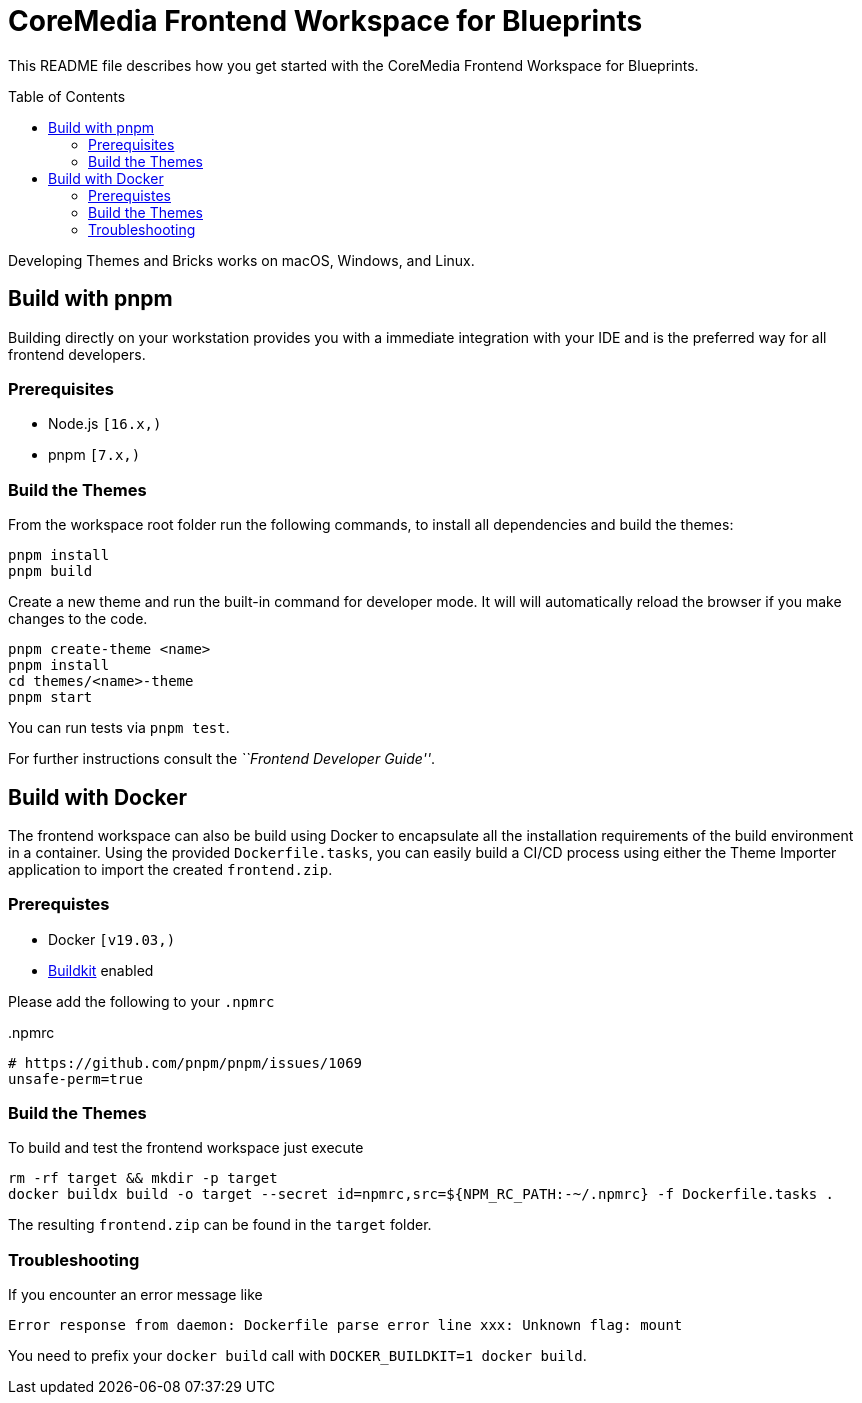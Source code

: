 :toc: macro
:toclevels: 2
= CoreMedia Frontend Workspace for Blueprints

This README file describes how you get started with the CoreMedia Frontend Workspace for Blueprints.

toc::[]


Developing Themes and Bricks works on macOS, Windows, and Linux.

== Build with pnpm

Building directly on your workstation provides you with a immediate integration with your IDE and
is the preferred way for all frontend developers.

=== Prerequisites
* Node.js `[16.x,)`
* pnpm `[7.x,)`

=== Build the Themes

From the workspace root folder run the following commands, to install all dependencies and build the themes:

[source,sh]
----
pnpm install
pnpm build
----

Create a new theme and run the built-in command for developer mode. It will will automatically reload the browser if you make changes to the code.

[source,sh]
----
pnpm create-theme <name>
pnpm install
cd themes/<name>-theme
pnpm start
----

You can run tests via `pnpm test`.

For further instructions consult the _``Frontend Developer Guide''_.

== Build with Docker

The frontend workspace can also be build using Docker to encapsulate all the installation requirements of the build environment in a container. Using the provided `Dockerfile.tasks`, you can easily build a CI/CD process using either the Theme Importer application to import the created `frontend.zip`.

=== Prerequistes

* Docker `[v19.03,)`
* https://docs.docker.com/develop/develop-images/build_enhancements/[Buildkit] enabled

Please add the following to your `.npmrc`

..npmrc
----
# https://github.com/pnpm/pnpm/issues/1069
unsafe-perm=true
----

=== Build the Themes

To build and test the frontend workspace just execute

[source,bash]
----
rm -rf target && mkdir -p target
docker buildx build -o target --secret id=npmrc,src=${NPM_RC_PATH:-~/.npmrc} -f Dockerfile.tasks .
----

The resulting `frontend.zip` can be found in the `target` folder.


=== Troubleshooting

If you encounter an error message like

----
Error response from daemon: Dockerfile parse error line xxx: Unknown flag: mount
----

You need to prefix your `docker build` call with `DOCKER_BUILDKIT=1 docker build`.
